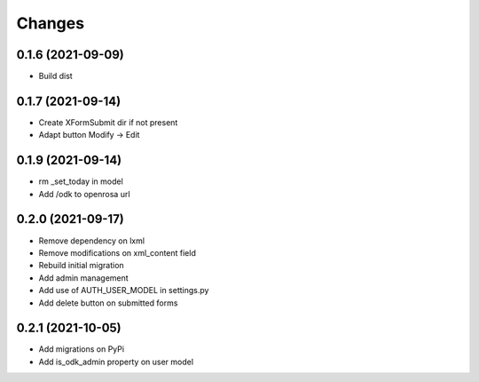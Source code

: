 Changes
=======

0.1.6 (2021-09-09)
------------------

* Build dist

0.1.7 (2021-09-14)
------------------

* Create XFormSubmit dir if not present
* Adapt button Modify -> Edit

0.1.9 (2021-09-14)
------------------

* rm _set_today in model
* Add /odk to openrosa url

0.2.0 (2021-09-17)
------------------

* Remove dependency on lxml
* Remove modifications on xml_content field
* Rebuild initial migration
* Add admin management
* Add use of AUTH_USER_MODEL in settings.py
* Add delete button on submitted forms

0.2.1 (2021-10-05)
------------------

* Add migrations on PyPi
* Add is_odk_admin property on user model